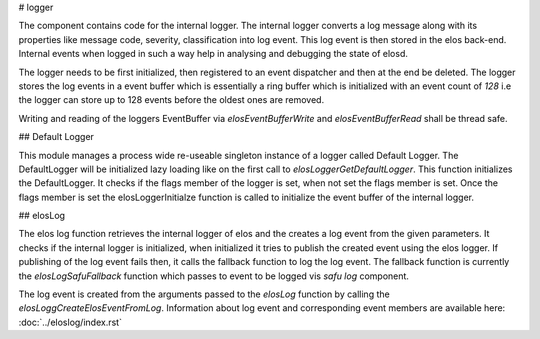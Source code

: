 
# logger

The component contains code for the internal logger. The internal logger converts a log message along with its properties like message code, severity, classification into log event. This log event is then stored in the elos back-end. Internal events when logged in such a way help in analysing and debugging the state of elosd.

The logger needs to be first initialized, then registered to an event dispatcher and then at the end be deleted. The logger stores the log events in a event buffer which is essentially a ring buffer which is initialized with an event count of `128` i.e the logger can store up to 128 events before the oldest ones are removed.

Writing and reading of the loggers EventBuffer via `elosEventBufferWrite`  and `elosEventBufferRead` shall be thread safe.


## Default Logger

This module manages a process wide re-useable singleton instance of a logger called Default Logger. The DefaultLogger will be initialized lazy loading like on the first call to `elosLoggerGetDefaultLogger`.
This function initializes the DefaultLogger. It checks if the flags member of the logger is set, when not set the flags member is set. Once the flags member is set the elosLoggerInitialze function is called to initialize the event buffer of the internal logger.


## elosLog

The elos log function retrieves the internal logger of elos and the creates a log event from the given parameters. It checks if the internal logger is initialized, when initialized it tries to publish the created event using the elos logger. If publishing of the log event fails then, it calls the fallback function to log the log event. The fallback function is currently the `elosLogSafuFallback` function which passes to event to be logged vis `safu log` component.

The log event is created from the arguments passed to the `elosLog` function by calling the `elosLoggCreateElosEventFromLog`. Information about log event and corresponding event members are available here: :doc:`../eloslog/index.rst`

